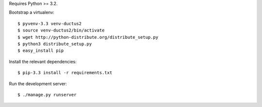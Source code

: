 Requires Python >= 3.2.

Bootstrap a virtualenv::

    $ pyvenv-3.3 venv-ductus2
    $ source venv-ductus2/bin/activate
    $ wget http://python-distribute.org/distribute_setup.py
    $ python3 distribute_setup.py
    $ easy_install pip

Install the relevant dependencies::

    $ pip-3.3 install -r requirements.txt

Run the development server::

    $ ./manage.py runserver
